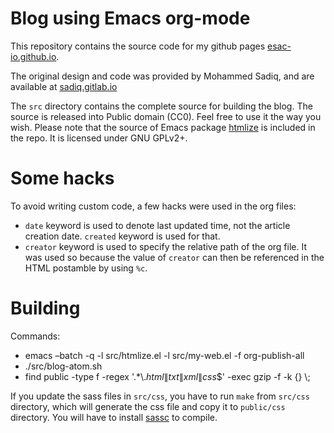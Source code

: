 * Blog using Emacs org-mode

  This repository contains the source code for my github pages
  [[https://esac-io.github.io][esac-io.github.io]].

  The original design and code was provided by Mohammed Sadiq,
  and are available at [[https://gitlab.com/sadiq/sadiq.gitlab.io][sadiq.gitlab.io]]

  The ~src~ directory contains the complete source for building
  the blog.  The source is released into Public domain (CC0).
  Feel free to use it the way you wish.  Please note that the
  source of Emacs package [[https://github.com/hniksic/emacs-htmlize][htmlize]] is included in the repo.  It
  is licensed under GNU GPLv2+.

* Some hacks

  To avoid writing custom code, a few hacks were used in the org
  files:
  - ~date~ keyword is used to denote last updated time, not the
    article creation date.  ~created~ keyword is used for that.
  - ~creator~ keyword is used to specify the relative path of
    the org file.  It was used so because the value of ~creator~
    can then be referenced in the HTML postamble by using ~%c~.

* Building

  Commands:
    - emacs --batch -q -l src/htmlize.el -l src/my-web.el -f org-publish-all
    - ./src/blog-atom.sh
    - find public -type f -regex '.*\.\(html\|txt\|xml\|css\)$' -exec gzip -f -k {} \;

  If you update the sass files in ~src/css~, you have to run
  ~make~ from ~src/css~ directory, which will generate the css
  file and copy it to ~public/css~ directory.
  You will have to install [[https://github.com/sass/sassc][sassc]] to compile.
